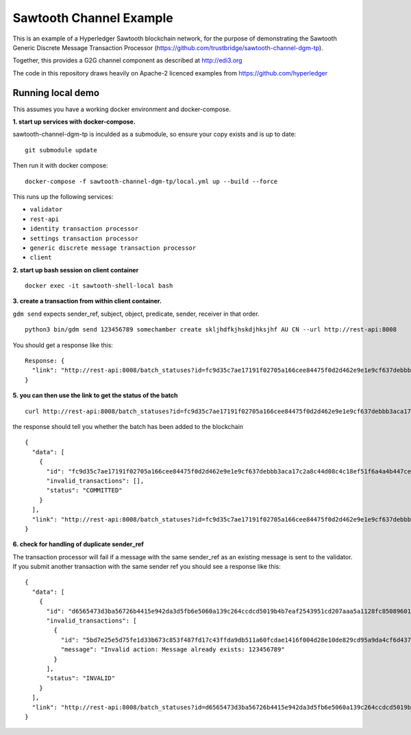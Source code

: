 Sawtooth Channel Example
========================

This is an example of a Hyperledger Sawtooth blockchain network,
for the purpose of demonstrating the Sawtooth
Generic Discrete Message Transaction Processor
(https://github.com/trustbridge/sawtooth-channel-dgm-tp).

Together, this provides a G2G channel component as described at http://edi3.org 

The code in this repository draws heavily on Apache-2 licenced examples
from https://github.com/hyperledger


Running local demo
------------------

This assumes you have a working docker environment and docker-compose.

**1. start up services with docker-compose.**

sawtooth-channel-dgm-tp is inculded as a submodule,
so ensure your copy exists and is up to date:
::
  git submodule update

Then run it with docker compose:
::
  docker-compose -f sawtooth-channel-dgm-tp/local.yml up --build --force

This runs up the following services:

* ``validator`` 
* ``rest-api``
* ``identity transaction processor``
* ``settings transaction processor``
* ``generic discrete message transaction processor``
* ``client``

**2. start up bash session on client container**

:: 
  
  docker exec -it sawtooth-shell-local bash
  
**3. create a transaction from within client container.**

``gdm send`` expects sender_ref, subject, object, predicate, sender, receiver in that order. 

:: 

  python3 bin/gdm send 123456789 somechamber create skljhdfkjhskdjhksjhf AU CN --url http://rest-api:8008

You should get a response like this:: 

  Response: {
    "link": "http://rest-api:8008/batch_statuses?id=fc9d35c7ae17191f02705a166cee84475f0d2d462e9e1e9cf637debbb3aca17c2a8c44d08c4c18ef51f6a4a4b447ce26d9d4f4f9e4df32155e671d8d744fba8d"
  }


**5. you can then use the link to get the status of the batch**

:: 

  curl http://rest-api:8008/batch_statuses?id=fc9d35c7ae17191f02705a166cee84475f0d2d462e9e1e9cf637debbb3aca17c2a8c44d08c4c18ef51f6a4a4b447ce26d9d4f4f9e4df32155e671d8d744fba8d

the response should tell you whether the batch has been added to the blockchain

:: 

  {
    "data": [
      {
        "id": "fc9d35c7ae17191f02705a166cee84475f0d2d462e9e1e9cf637debbb3aca17c2a8c44d08c4c18ef51f6a4a4b447ce26d9d4f4f9e4df32155e671d8d744fba8d",
        "invalid_transactions": [],
        "status": "COMMITTED"
      }
    ],
    "link": "http://rest-api:8008/batch_statuses?id=fc9d35c7ae17191f02705a166cee84475f0d2d462e9e1e9cf637debbb3aca17c2a8c44d08c4c18ef51f6a4a4b447ce26d9d4f4f9e4df32155e671d8d744fba8d"
  }

**6. check for handling of duplicate sender_ref**

The transaction processor will fail if a message with the same sender_ref as an existing message is sent to the validator. If you submit another transaction with the same sender ref you should see a response like this:

:: 

  {
    "data": [
      {
        "id": "d6565473d3ba56726b4415e942da3d5fb6e5060a139c264ccdcd5019b4b7eaf2543951cd207aaa5a1128fc85089601b9f592d9626df20f9dbf8597c6afb18098",
        "invalid_transactions": [
          {
            "id": "5bd7e25e5d75fe1d33b673c853f487fd17c43ffda9db511a60fcdae1416f004d28e10de829cd95a9da4cf6d437f604a5e474d6dae65a53d926aef7ca48057b27",
            "message": "Invalid action: Message already exists: 123456789"
          }
        ],
        "status": "INVALID"
      }
    ],
    "link": "http://rest-api:8008/batch_statuses?id=d6565473d3ba56726b4415e942da3d5fb6e5060a139c264ccdcd5019b4b7eaf2543951cd207aaa5a1128fc85089601b9f592d9626df20f9dbf8597c6afb18098"
  }
